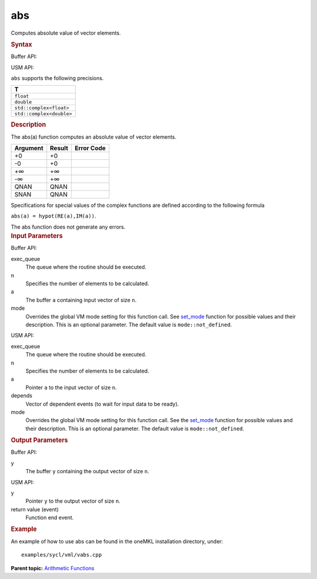 
abs
===


.. container::


   Computes absolute value of vector elements.


   .. container:: section
      :name: GUID-FDBCAEE6-C095-465E-B365-6293520BAAEA


      .. rubric:: Syntax
         :class: sectiontitle


      Buffer API:


      .. cpp:function::  void abs(queue& exec_queue, int64_t n,      buffer<T,1>& a, buffer<T,1>& y, uint64_t mode = mode::not_defined      )

      USM API:


      .. cpp:function::  event abs(queue& exec_queue, int64_t n, T\* a,      T\* y, vector_class<event>\* depends, uint64_t mode =      mode::not_defined )

      ``abs`` supports the following precisions.


      .. list-table:: 
         :header-rows: 1

         * -  T 
         * -  ``float`` 
         * -  ``double`` 
         * -  ``std::complex<float>`` 
         * -  ``std::complex<double>`` 




.. container:: section
   :name: GUID-4820A1A0-C933-4215-9ED4-FDEF4AD0CCE6


   .. rubric:: Description
      :class: sectiontitle


   The abs(a) function computes an absolute value of vector elements.


   .. container:: tablenoborder


      .. list-table:: 
         :header-rows: 1

         * -  Argument 
           -  Result 
           -  Error Code 
         * -  +0 
           -  +0 
           -    
         * -  -0 
           -  +0 
           -    
         * -  +∞ 
           -  +∞ 
           -    
         * -  -∞ 
           -  +∞ 
           -    
         * -  QNAN 
           -  QNAN 
           -    
         * -  SNAN 
           -  QNAN 
           -    




   Specifications for special values of the complex functions are defined
   according to the following formula


   ``abs(a) = hypot(RE(a),IM(a))``.


   The abs function does not generate any errors.


.. container:: section
   :name: GUID-8D31EE70-939F-4573-948A-01F1C3018531


   .. rubric:: Input Parameters
      :class: sectiontitle


   Buffer API:


   exec_queue
      The queue where the routine should be executed.


   n
      Specifies the number of elements to be calculated.


   a
      The buffer ``a`` containing input vector of size ``n``.


   mode
      Overrides the global VM mode setting for this function call. See
      `set_mode <setmode.html>`__
      function for possible values and their description. This is an
      optional parameter. The default value is ``mode::not_defined``.


   USM API:


   exec_queue
      The queue where the routine should be executed.


   n
      Specifies the number of elements to be calculated.


   a
      Pointer ``a`` to the input vector of size ``n``.


   depends
      Vector of dependent events (to wait for input data to be ready).


   mode
      Overrides the global VM mode setting for this function call. See
      the `set_mode <setmode.html>`__
      function for possible values and their description. This is an
      optional parameter. The default value is ``mode::not_defined``.


.. container:: section
   :name: GUID-08546E2A-7637-44E3-91A3-814E524F5FB7


   .. rubric:: Output Parameters
      :class: sectiontitle


   Buffer API:


   y
      The buffer ``y`` containing the output vector of size ``n``.


   USM API:


   y
      Pointer ``y`` to the output vector of size ``n``.


   return value (event)
      Function end event.


.. container:: section
   :name: GUID-C97BF68F-B566-4164-95E0-A7ADC290DDE2


   .. rubric:: Example
      :class: sectiontitle


   An example of how to use abs can be found in the oneMKL installation
   directory, under:


   ::


      examples/sycl/vml/vabs.cpp


.. container:: familylinks


   .. container:: parentlink


      **Parent topic:** `Arithmetic
      Functions <arithmetic-functions.html>`__


